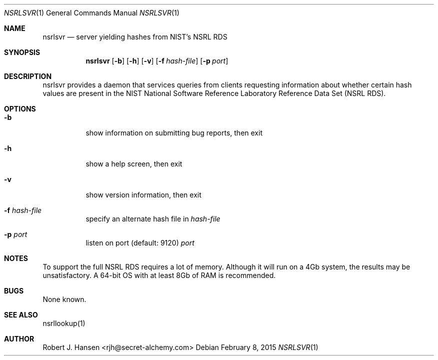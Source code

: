 .Dd February 8, 2015
.Dt NSRLSVR 1
.Os
.Sh NAME
.Nm nsrlsvr
.Nd server yielding hashes from NIST's NSRL RDS
.Sh SYNOPSIS
.Nm nsrlsvr
.Op Fl b
.Op Fl h
.Op Fl v
.Op Fl f Ar hash-file
.Op Fl p Ar port
.Sh DESCRIPTION
nsrlsvr provides a daemon that services queries from clients requesting information
about whether certain hash values are present in the NIST National Software Reference
Laboratory Reference Data Set (NSRL RDS).
.Sh OPTIONS
.Bl -tag -width Ds
.It Fl b
show information on submitting bug reports, then exit
.It Fl h
show a help screen, then exit
.It Fl v
show version information, then exit
.It Fl f Ar hash-file
specify an alternate hash file in
.Ar hash-file
.It Fl p Ar port
listen on port (default: 9120)
.Ar port
.El
.Sh NOTES
To support the full NSRL RDS requires a lot of memory.  Although it will run on
a 4Gb system, the results may be unsatisfactory.  A 64-bit OS with at least 8Gb
of RAM is recommended.
.Pp
.Sh BUGS
None known.
.Sh SEE ALSO
nsrllookup(1)
.Sh AUTHOR
Robert J. Hansen <rjh@secret-alchemy.com>
